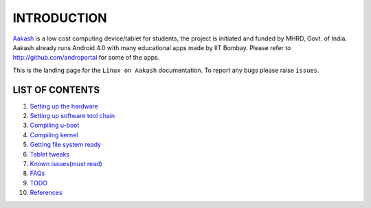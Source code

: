 ============
INTRODUCTION
============

.. image::
   https://lh3.googleusercontent.com/-z0r2Q9_tPnY/UMmhqLzNjNI/AAAAAAAABeU/vIP_4zMur4o/s773/aakash-logo.png
   :target: http://www.it.iitb.ac.in/aakash2/index.jsp

`Aakash <http://www.it.iitb.ac.in/aakash2/index.jsp>`_ is a low cost computing device/tablet for students, the project is initiated and funded by MHRD, Govt. of India. Aakash already runs Android 4.0 with many educational apps made by IIT Bombay. Please refer to http://github.com/androportal for some of the apps. 

This is the landing page for the ``Linux on Aakash`` documentation. 
To report any bugs please raise ``issues``. 


LIST OF CONTENTS
----------------

#. `Setting up the hardware <https://github.com/androportal/linux-on-aakash/blob/master/setting_up_the_hardware.rst>`_

#. `Setting up software tool chain <https://github.com/androportal/linux-on-aakash/blob/master/setting_up_software_toolchain.rst>`_

#. `Compiling u-boot <https://github.com/androportal/linux-on-aakash/blob/master/compiling_uboot.rst>`_

#. `Compiling kernel <https://github.com/androportal/linux-on-aakash/blob/master/compiling_kernel.rst>`_

#. `Getting file system ready <https://github.com/androportal/linux-on-aakash/blob/master/getting_file_system_ready.rst>`_

#. `Tablet tweaks <https://github.com/androportal/linux-on-aakash/blob/master/tablet_tweaks.rst>`_

#. `Known issues(must read) <https://github.com/androportal/linux-on-aakash/blob/master/known_issues.rst>`_

#. `FAQs <https://github.com/androportal/linux-on-aakash/blob/master/faqs.rst>`_

#. `TODO <https://github.com/androportal/linux-on-aakash/blob/master/todo.rst>`_

#. `References <https://github.com/androportal/linux-on-aakash/blob/master/references.rst>`_







